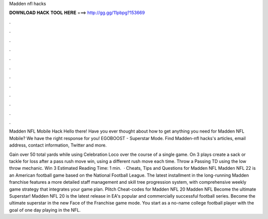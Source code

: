 Madden nfl hacks



𝐃𝐎𝐖𝐍𝐋𝐎𝐀𝐃 𝐇𝐀𝐂𝐊 𝐓𝐎𝐎𝐋 𝐇𝐄𝐑𝐄 ===> http://gg.gg/11pbpg?153669



.



.



.



.



.



.



.



.



.



.



.



.

Madden NFL Mobile Hack Hello there! Have you ever thought about how to get anything you need for Madden NFL Mobile? We have the right response for you! EGOBOOST - Superstar Mode. Find Madden-nfl hacks's articles, email address, contact information, Twitter and more.

Gain over 50 total yards while using Celebration Loco over the course of a single game. On 3 plays create a sack or tackle for loss after a pass rush move win, using a different rush move each time. Throw a Passing TD using the low throw mechanic. Win 3 Estimated Reading Time: 1 min.  · Cheats, Tips and Questions for Madden NFL Madden NFL 22 is an American football game based on the National Football League. The latest installment in the long-running Madden franchise features a more detailed staff management and skill tree progression system, with comprehensive weekly game strategy that integrates your game plan. Plitch Cheat-codes for Madden NFL 20 Madden NFL Become the ultimate Superstar! Madden NFL 20 is the latest release in EA's popular and commercially successful football series. Become the ultimate superstar in the new Face of the Franchise game mode. You start as a no-name college football player with the goal of one day playing in the NFL.

